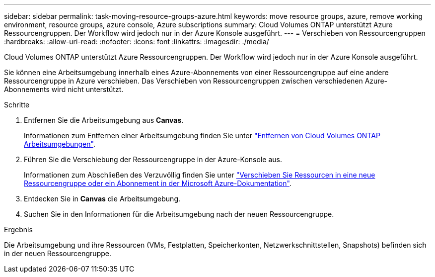 ---
sidebar: sidebar 
permalink: task-moving-resource-groups-azure.html 
keywords: move resource groups, azure, remove working environment, resource groups, azure console, Azure subscriptions 
summary: Cloud Volumes ONTAP unterstützt Azure Ressourcengruppen. Der Workflow wird jedoch nur in der Azure Konsole ausgeführt. 
---
= Verschieben von Ressourcengruppen
:hardbreaks:
:allow-uri-read: 
:nofooter: 
:icons: font
:linkattrs: 
:imagesdir: ./media/


[role="lead"]
Cloud Volumes ONTAP unterstützt Azure Ressourcengruppen. Der Workflow wird jedoch nur in der Azure Konsole ausgeführt.

Sie können eine Arbeitsumgebung innerhalb eines Azure-Abonnements von einer Ressourcengruppe auf eine andere Ressourcengruppe in Azure verschieben. Das Verschieben von Ressourcengruppen zwischen verschiedenen Azure-Abonnements wird nicht unterstützt.

.Schritte
. Entfernen Sie die Arbeitsumgebung aus *Canvas*.
+
Informationen zum Entfernen einer Arbeitsumgebung finden Sie unter link:https://docs.netapp.com/us-en/cloud-manager-cloud-volumes-ontap/task-removing.html["Entfernen von Cloud Volumes ONTAP Arbeitsumgebungen"].

. Führen Sie die Verschiebung der Ressourcengruppe in der Azure-Konsole aus.
+
Informationen zum Abschließen des Verzuvöllig finden Sie unter link:https://learn.microsoft.com/en-us/azure/azure-resource-manager/management/move-resource-group-and-subscription["Verschieben Sie Ressourcen in eine neue Ressourcengruppe oder ein Abonnement in der Microsoft Azure-Dokumentation"^].

. Entdecken Sie in *Canvas* die Arbeitsumgebung.
. Suchen Sie in den Informationen für die Arbeitsumgebung nach der neuen Ressourcengruppe.


.Ergebnis
Die Arbeitsumgebung und ihre Ressourcen (VMs, Festplatten, Speicherkonten, Netzwerkschnittstellen, Snapshots) befinden sich in der neuen Ressourcengruppe.
